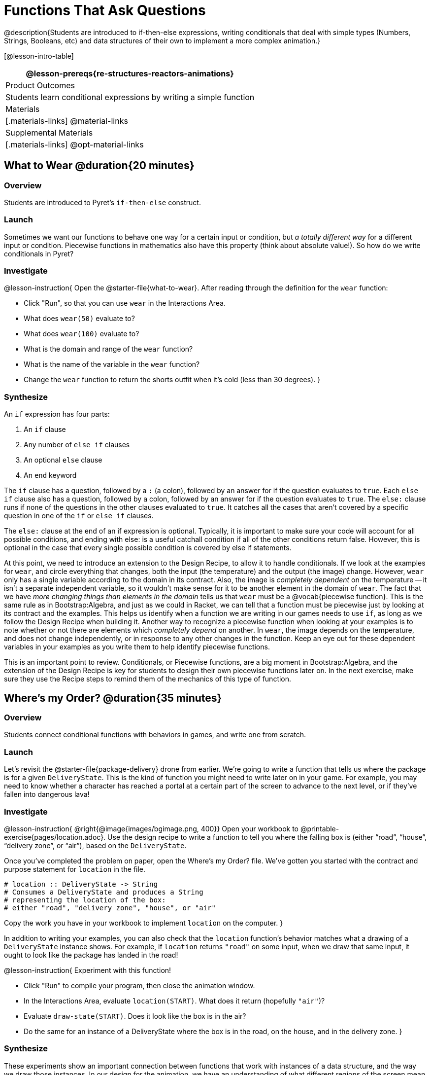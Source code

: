 = Functions That Ask Questions

@description{Students are introduced to if-then-else expressions, writing conditionals that deal with simple types (Numbers, Strings, Booleans, etc) and data structures of their own to implement a more complex animation.}

[@lesson-intro-table]
|===
@lesson-prereqs{re-structures-reactors-animations}

| Product Outcomes
|
Students learn conditional expressions by writing a simple function

| Materials
|[.materials-links]
@material-links

| Supplemental Materials
|[.materials-links]
@opt-material-links

|===

== What to Wear @duration{20 minutes}

=== Overview
Students are introduced to Pyret's `if-then-else` construct.

=== Launch
Sometimes we want our functions to behave one way for a certain input or condition, but _a totally different way_ for a different input or condition. Piecewise functions in mathematics also have this property (think about absolute value!). So how do we write conditionals in Pyret?

=== Investigate

@lesson-instruction{
Open the @starter-file{what-to-wear}. After reading through the definition for the `wear` function:

- Click "Run", so that you can use `wear` in the Interactions Area.
- What does `wear(50)` evaluate to?
- What does `wear(100)` evaluate to?
- What is the domain and range of the `wear` function?
- What is the name of the variable in the `wear` function?
- Change the `wear` function to return the shorts outfit when it’s cold (less than 30 degrees).
}

=== Synthesize
An `if` expression has four parts:

. An `if` clause
. Any number of `else if` clauses
. An optional `else` clause
. An `end` keyword

The `if` clause has a question, followed by a `:` (a colon), followed by an answer for if the question evaluates to `true`. Each `else if` clause also has a question, followed by a colon, followed by an answer for if the question evaluates to `true`. The `else:` clause runs if none of the questions in the other clauses evaluated to `true`. It catches all the cases that aren’t covered by a specific question in one of the `if` or `else if` clauses.

The `else:` clause at the end of an if expression is optional. Typically, it is important to make sure your code will account for all possible conditions, and ending with else: is a useful catchall condition if all of the other conditions return false. However, this is optional in the case that every single possible condition is covered by else if statements.

At this point, we need to introduce an extension to the Design Recipe, to allow it to handle conditionals. If we look at the examples for `wear`, and circle everything that changes, both the input (the temperature) and the output (the image) change. However, `wear` only has a single variable according to the domain in its contract. Also, the image is _completely dependent_ on the temperature -- it isn’t a separate independent variable, so it wouldn’t make sense for it to be another element in the domain of `wear`. The fact that we have _more changing things than elements in the domain_ tells us that `wear` must be a @vocab{piecewise function}. This is the same rule as in Bootstrap:Algebra, and just as we could in Racket, we can tell that a function must be piecewise just by looking at its contract and the examples. This helps us identify when a function we are writing in our games needs to use `if`, as long as we follow the Design Recipe when building it. Another way to recognize a piecewise function when looking at your examples is to note whether or not there are elements which _completely depend_ on another. In `wear`, the image depends on the temperature, and does not change independently, or in response to any other changes in the function. Keep an eye out for these dependent variables in your examples as you write them to help identify piecewise functions.

This is an important point to review. Conditionals, or Piecewise functions, are a big moment in Bootstrap:Algebra, and the extension of the Design Recipe is key for students to design their own piecewise functions later on. In the next exercise, make sure they use the Recipe steps to remind them of the mechanics of this type of function.

== Where’s my Order? @duration{35 minutes}

=== Overview
Students connect conditional functions with behaviors in games, and write one from scratch.

=== Launch
Let’s revisit the @starter-file{package-delivery} drone from earlier. We’re going to write a function that tells us where the package is for a given `DeliveryState`. This is the kind of function you might need to write later on in your game. For example, you may need to know whether a character has reached a portal at a certain part of the screen to advance to the next level, or if they’ve fallen into dangerous lava!

=== Investigate
@lesson-instruction{
@right{@image{images/bgimage.png, 400}}
Open your workbook to @printable-exercise{pages/location.adoc}. Use the design recipe to write a function to tell you where the falling box is (either "`road`", "`house`", "`delivery zone`", or "`air`"), based on the `DeliveryState`. 

Once you’ve completed the problem on paper, open the Where's my Order? file. We’ve gotten you started with the contract and purpose statement for `location` in the file.

----
# location :: DeliveryState -> String
# Consumes a DeliveryState and produces a String
# representing the location of the box:
# either "road", "delivery zone", "house", or "air"
----

Copy the work you have in your workbook to implement `location` on the computer.
}

In addition to writing your examples, you can also check that the `location` function’s behavior matches what a drawing of a `DeliveryState` instance shows. For example, if `location` returns `"road"` on some input, when we draw that same input, it ought to look like the package has landed in the road!

@lesson-instruction{
Experiment with this function!

- Click "Run" to compile your program, then close the animation window.
- In the Interactions Area, evaluate `location(START)`. What does it return (hopefully `"air"`)?
- Evaluate `draw-state(START)`. Does it look like the box is in the air?
- Do the same for an instance of a DeliveryState where the box is in the road, on the house, and in the delivery zone.
}

=== Synthesize
These experiments show an important connection between functions that work with instances of a data structure, and the way we draw those instances. In our design for the animation, we have an understanding of what different regions of the screen mean. Here, we see that the draw-state and location functions both share this understanding to give consistent information about the animation.

== Piecewise Bug Hunting @duration{15 minutes}

=== Overview
Students flex their conditional-function muscles, by looking at buggy conditions and figuring out what went wrong.

=== Launch

=== Investigate
Turn to @printable-exercise{pages/bug-hunting.adoc}. In the left column, we’ve given you broken or buggy Pyret code. On the right, we’ve given you space to either write out the correct code, or write an explanation of the problems with the provided code. Work through this page, then check with your partner to confirm you’ve found all the bugs!

== Colorful Sun @duration{30 minutes}

=== Overview
Students return to an animation they've created before, and enhance it by using conditionals.

=== Launch
Let’s return to your @link{https://code.pyret.org/editor#share=0B9rKDmABYlJVSm94cFA4T3R2NTA, sunset animation} from the previous unit. Currently, the sun’s x and y-coordinate change to make it move across the screen and disappear behind the horizon. In this unit, we’ll make the animation a bit more realistic, by changing the color of the sun as it gets lower in the sky. At the top of the screen, the sun should be yellow, then change to orange as it gets to the middle of the screen, and then become red as it reaches the bottom, close to the horizon.

In programming, it is fairly common that you will change a program that you’ve already written to do something new or different. Modifying existing code is a valuable skill, and one that we want to practice with this exercise. It is so useful, in fact, that we’ve created a worksheet to help you map out what needs to change in an existing animation to support new behavior.

=== Investigate
@lesson-instruction{
Turn to @printable-exercise{pages/animation-worksheet.adoc} and @printable-exercise{pages/animation-worksheet-samples.adoc}. Fill in the description of the animation change and three sample images at the top of the first page. If you don’t have colored pencils, just make an annotation near each sketch as to what color the sun should be in that sketch.
}

Once you know what new behavior you want, the next task is to build it into your code. The next two tables in the worksheet ask you to think about the NEW features that are changing in your game and how you might capture them.

@lesson-instruction{
Talk with your partner about what new information is changing and how you might build that into your program. Does the color change in a predictable way? Is the color a new field that is independent of the fields you already have? Based on your answer, do you think you will need to add something new to your `SunsetState` data structure, or can you change the look of your animation based on what is already there?
}

There are a number of ways students can solve this problem. Once students have brainstormed with their partners, have a classroom discussion to have pairs share their ideas.

Since the color of the sun will be changing, we _could_ add a field to the `SunsetState` data structure, such as a String with the current color name. However, the color will not change independently: we want the color to change based on the position of the sun in the sky, and get darker as it gets lower. Let’s figure out how to make the sun color change based only on the fields we already have.

@lesson-instruction{
Fill in the table at the bottom of the worksheet assuming we are not changing the data structure: which components (including existing functions) need to change?
}

If we have decided not to add fields, you should have marked that the `draw-state` method changes, but nothing else needs to. We only change `next-state-tick` and `next-state-key` if there has been a change to the data structure.

You may need to guide students to realizing that a change in the appearance of the animation can be done entirely through draw-state. This is another point for emphasizing the separation between maintaining instances and drawing instances.

How do we change `draw-state`? Our first instinct may be to turn it into a piecewise function, and draw something different when the `SunsetState`’s y-coordinate gets below 225 or below 150. This would yield code along the lines of:

----
fun draw-state(a-sunset):
  if a-sunset.y < 150:
    put-image(
    rectangle(WIDTH, HORIZON-HEIGHT, "solid", "brown"),
              200, 50,
              put-image(circle(25, "solid", "yellow"),
                        a-sunset.x, a-sunset.y,
     rectangle(WIDTH, HEIGHT, "solid", "light-blue")))
  else if a.sunset.y < 225:
    # same code with "orange" as sun color
  else:
    # same code with "red" as sun color
 end
end
----

Notice that this version contains three very similar calls to `put-image`. The _only_ thing that is different about these three calls is the color we use to draw the sun. Whenever you find yourself writing nearly-identical expressions multiple times, you should create another function that computes the piece that is different. You can then write the overall expression just once, calling the new function to handle the different part. Functions that handle one part of an overall computation are called @vocab{helper functions}.

Assume for the moment that we had written a helper function called `draw-sun` that takes a `SunsetState` and returns the image to use for the sun. If we had such a function, then our `draw-state` function would look as follows:

----
fun draw-state(a-sunset):
  put-image(
  rectangle(WIDTH, HORIZON-HEIGHT, "solid", "brown"),
            200, 50,
            put-image(draw-sun(a-sunset),
                      a-sunset.x, a-sunset.y,
        rectangle(WIDTH, HEIGHT, "solid", "light-blue")))
end
----

@lesson-instruction{
Open your workbook to @printable-exercise{pages/draw-sun.adoc}. Here we have directions for writing a function called `draw-sun`, which consumes a `SunsetState` and produces an image of the sun, whose color is either "`yellow`", "`orange`", or "`red`" depending on its y-coordinate.
}

The word problem assumes a background scene size of 400x300 pixels. Once students use their draw-sun function in their animation, they may need to change the specific conditions if they have a much larger or smaller scene.

Once you’ve completed and typed the `draw-sun` function into your sunset animation program, modify `draw-state` to use it as we showed just above.

Now let’s think about having the sunset animation "`start again`"after the sun sets, with the sun reappearing in the upper-left corner.

@lesson-instruction{
Assume you edited your animation to restart the sun at the upper left after it sets. What color _should_ the sun be when it appears at the upper-left the second time around? What color _will_ it be based on your code? Will it be yellow again, or will the color have changed somehow to red?
}

To figure this out, think about what controls the color of the sun in your current code.

@lesson-instruction{
Edit the sunset animation so that the animation restarts. 
}

- Which of your functions has to be modified to include this change? 
- Is restarting fundamentally about drawing one frame or about generating new instances? 
- Use that question to help yourself figure out which function to modify. You could use the space for examples of functions at the end of your worksheet on extending the animation to write a new example before you modify your code.

=== Synthesize
This question about the color of the sun is an especially good question-and it likely to come up-from students who may have experience programming with variables and updates in other languages, such as Scratch (where the color would have changed to red). In our approach, where we simply determine the sun color from the y-coordinate, the sun should naturally restart as yellow. Of course, if students had maintained the sun color as a separate field in their data structure, they would have to consider this issue, and manually reset the sun color as well as the y-coordinate when restarting the animation.

*Optional:* In addition to changing the color of the sun, have the background color change as well: it should be light blue when the sun is high in the sky, and get darker as the sun sets.

Like changing the color of the sun, there are multiple valid ways of completing this optional activity. If you have students solving the same problem with different code, have them share their code with the class and have a discussion about the merits
of each version.
